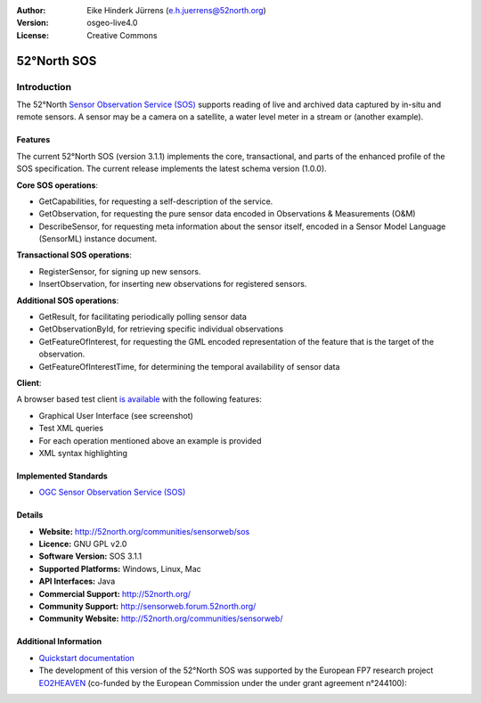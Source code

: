 :Author: Eike Hinderk Jürrens (e.h.juerrens@52north.org)
:Version: osgeo-live4.0
:License: Creative Commons

.. _52nSOS-overview:

.. image:: ../../images/project_logos/logo_52North_160.png
  :scale: 100 %
  :alt: project logo
  :align: right
  :target: http://52north.org/sos


52°North SOS
=============

Introduction
~~~~~~~~~~~

The 52°North `Sensor Observation Service (SOS) <../standards/sos_overview.html>`_ 
supports reading of live and archived data captured by in-situ and remote sensors. A sensor may 
be a camera on a satellite, a water level meter in a stream or (another 
example).
  
.. image:: ../../images/screenshots/1024x768/52n_sos_test_client.png
  :scale: 50 %
  :alt: screenshot of sos test client
  :align: right

Features
-------------

The current 52°North SOS (version 3.1.1) implements the core, transactional, and 
parts of the enhanced profile of the SOS specification. The current 
release implements the latest schema version (1.0.0).

**Core SOS operations**:

* GetCapabilities, for requesting a self-description of the service.
* GetObservation, for requesting the pure sensor data encoded in Observations & Measurements (O&M)
* DescribeSensor, for requesting meta information about the sensor itself, encoded in a Sensor Model Language (SensorML) instance document.

**Transactional SOS operations**:

* RegisterSensor, for signing up new sensors.
* InsertObservation, for inserting new observations for registered sensors.

**Additional SOS operations**:

* GetResult, for facilitating periodically polling sensor data
* GetObservationById, for retrieving specific individual observations
* GetFeatureOfInterest, for requesting the GML encoded representation of the feature that is the target of the observation.
* GetFeatureOfInterestTime, for determining the temporal availability of sensor data

**Client**:

A browser based test client `is available <http://localhost:8080/52nSOSv3.1.1/>`_ with the following features:

* Graphical User Interface (see screenshot)
* Test XML queries
* For each operation mentioned above an example is provided
* XML syntax highlighting 

Implemented Standards
---------------------

* `OGC Sensor Observation Service (SOS) <http://www.ogcnetwork.net/SOS>`_

Details
-------

* **Website:** http://52north.org/communities/sensorweb/sos

* **Licence:** GNU GPL v2.0

* **Software Version:** SOS 3.1.1

* **Supported Platforms:** Windows, Linux, Mac

* **API Interfaces:** Java

* **Commercial Support:** http://52north.org/

* **Community Support:** http://sensorweb.forum.52north.org/

* **Community Website:** http://52north.org/communities/sensorweb/

Additional Information
----------------------

* `Quickstart documentation <../quickstart/52nSOS_quickstart.html>`_

* The development of this version of the 52°North SOS was supported by the European FP7 research project `EO2HEAVEN <http://www.eo2heaven.org/>`_ 
  (co-funded by the European Commission under the under grant agreement n°244100):

.. image:: ../../images/project_logos/logo_52North_other_200px.png
  :scale: 100 %
  :alt: EO2HEAVEN - Earth Observation and ENVironmental Modeling for the Mitigation of HEAlth Risks
  :align: center
  :target: http://www.eo2heaven.org/


